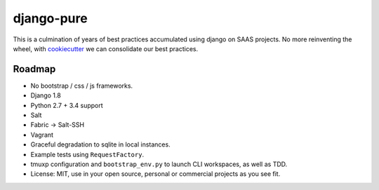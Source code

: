 ===========
django-pure
===========

This is a culmination of years of best practices accumulated using django 
on SAAS projects. No more reinventing the wheel, with `cookiecutter`_ we 
can consolidate our best practices.

Roadmap
-------

- No bootstrap / css / js frameworks.
- Django 1.8
- Python 2.7 + 3.4 support
- Salt
- Fabric -> Salt-SSH
- Vagrant
- Graceful degradation to sqlite in local instances.
- Example tests using ``RequestFactory``.
- tmuxp configuration and ``bootstrap_env.py`` to launch CLI workspaces,
  as well as TDD.
- License: MIT, use in your open source, personal or commercial projects
  as you see fit.
  
.. _cookiecutter: https://github.com/audreyr/cookiecutter
